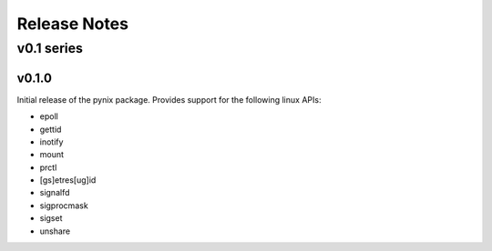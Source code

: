 =============
Release Notes
=============

-----------
v0.1 series
-----------

v0.1.0
======

Initial release of the pynix package. Provides support for the following
linux APIs:

* epoll
* gettid
* inotify
* mount
* prctl
* [gs]etres[ug]id
* signalfd
* sigprocmask
* sigset
* unshare
